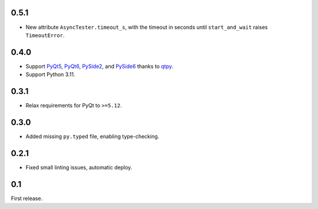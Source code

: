 0.5.1
-----

- New attribute ``AsyncTester.timeout_s``, with the timeout in seconds until ``start_and_wait``
  raises ``TimeoutError``.

0.4.0
-----

- Support `PyQt5`_, `PyQt6`_, `PySide2`_, and `PySide6`_ thanks to `qtpy`_.
- Support Python 3.11.

.. _PyQt5: https://pypi.org/project/PyQt5/
.. _PyQt6: https://pypi.org/project/PyQt6/
.. _PySide2: https://pypi.org/project/PySide2/
.. _PySide6: https://pypi.org/project/PySide6/
.. _qtpy: https://pypi.org/project/qtpy/

0.3.1
-----

- Relax requirements for PyQt to ``>=5.12``.

0.3.0
-----

- Added missing ``py.typed`` file, enabling type-checking.

0.2.1
-----

- Fixed small linting issues, automatic deploy.

0.1
---

First release.
